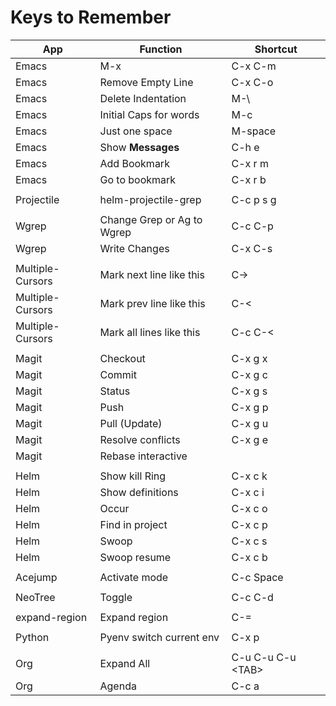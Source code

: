 * Keys to Remember

| App              | Function                   | Shortcut          |
|------------------+----------------------------+-------------------|
| Emacs            | M-x                        | C-x C-m           |
| Emacs            | Remove Empty Line          | C-x C-o           |
| Emacs            | Delete Indentation         | M-\               |
| Emacs            | Initial Caps for words     | M-c               |
| Emacs            | Just one space             | M-space           |
| Emacs            | Show *Messages*            | C-h e             |
| Emacs            | Add Bookmark               | C-x r m           |
| Emacs            | Go to bookmark             | C-x r b           |
|                  |                            |                   |
| Projectile       | helm-projectile-grep       | C-c p s g         |
|                  |                            |                   |
| Wgrep            | Change Grep or Ag to Wgrep | C-c C-p           |
| Wgrep            | Write Changes              | C-x C-s           |
|                  |                            |                   |
| Multiple-Cursors | Mark next line like this   | C->               |
| Multiple-Cursors | Mark prev line like this   | C-<               |
| Multiple-Cursors | Mark all lines like this   | C-c C-<           |
|                  |                            |                   |
| Magit            | Checkout                   | C-x g x           |
| Magit            | Commit                     | C-x g c           |
| Magit            | Status                     | C-x g s           |
| Magit            | Push                       | C-x g p           |
| Magit            | Pull (Update)              | C-x g u           |
| Magit            | Resolve conflicts          | C-x g e           |
| Magit            | Rebase interactive         |                   |
|                  |                            |                   |
| Helm             | Show kill Ring             | C-x c k           |
| Helm             | Show definitions           | C-x c i           |
| Helm             | Occur                      | C-x c o           |
| Helm             | Find in project            | C-x c p           |
| Helm             | Swoop                      | C-x c s           |
| Helm             | Swoop resume               | C-x c b           |
|                  |                            |                   |
| Acejump          | Activate mode              | C-c Space         |
|                  |                            |                   |
| NeoTree          | Toggle                     | C-c C-d           |
|                  |                            |                   |
| expand-region    | Expand region              | C-=               |
|                  |                            |                   |
| Python           | Pyenv switch current env   | C-x p             |
|                  |                            |                   |
| Org              | Expand All                 | C-u C-u C-u <TAB> |
| Org              | Agenda                     | C-c a             |
